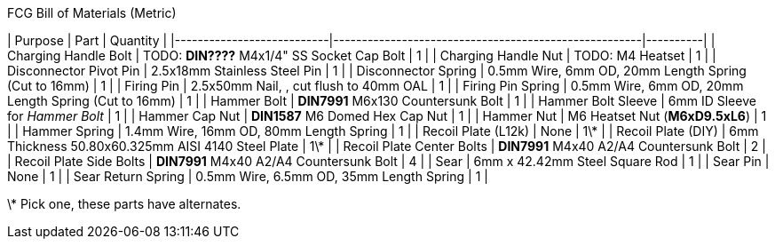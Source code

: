 .FCG Bill of Materials (Metric)
| Purpose                   | Part                                                 | Quantity |
|---------------------------|------------------------------------------------------|----------|
| Charging Handle Bolt      | TODO: **DIN????** M4x1/4" SS Socket Cap Bolt         | 1        |
| Charging Handle Nut       | TODO: M4 Heatset                                     | 1        |
| Disconnector Pivot Pin    | 2.5x18mm Stainless Steel Pin                         | 1        |
| Disconnector Spring       | 0.5mm Wire, 6mm OD, 20mm Length Spring (Cut to 16mm) | 1        |
| Firing Pin                | 2.5x50mm Nail, , cut flush to 40mm OAL               | 1        |
| Firing Pin Spring         | 0.5mm Wire, 6mm OD, 20mm Length Spring (Cut to 16mm) | 1        |
| Hammer Bolt               | **DIN7991** M6x130 Countersunk Bolt                  | 1        |
| Hammer Bolt Sleeve        | 6mm ID Sleeve for _Hammer Bolt_                      | 1        |
| Hammer Cap Nut            | **DIN1587** M6 Domed Hex Cap Nut                     | 1        |
| Hammer Nut                | M6 Heatset Nut (**M6xD9.5xL6**)                      | 1        |
| Hammer Spring             | 1.4mm Wire, 16mm OD, 80mm Length Spring              | 1        |
| Recoil Plate (L12k)       | None                                                 | 1\*      |
| Recoil Plate (DIY)        | 6mm Thickness 50.80x60.325mm AISI 4140 Steel Plate   | 1\*      |
| Recoil Plate Center Bolts | **DIN7991** M4x40 A2/A4 Countersunk Bolt             | 2        |
| Recoil Plate Side Bolts   | **DIN7991** M4x40 A2/A4 Countersunk Bolt             | 4        |
| Sear                      | 6mm x 42.42mm Steel Square Rod                       | 1        |
| Sear Pin                  | None                                                 | 1        |
| Sear Return Spring        | 0.5mm Wire, 6.5mm OD, 35mm Length Spring             | 1        |

\* Pick one, these parts have alternates.
